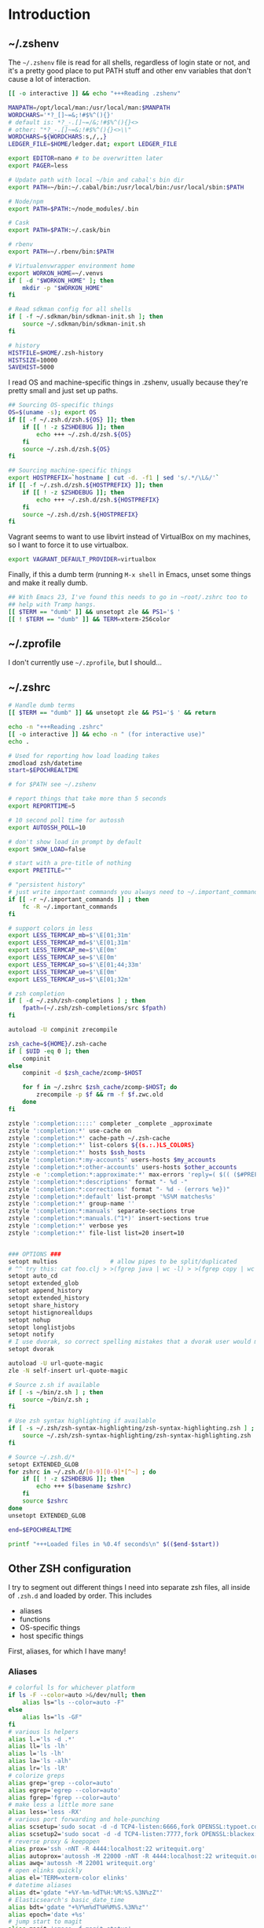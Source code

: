 #+LANGUAGE: en
#+PROPERTY: header-args :eval no :results code replace :noweb no :tangle no
#+HTML_HEAD: <link rel="stylesheet" href="http://dakrone.github.io/org.css" type="text/css" />
#+EXPORT_SELECT_TAGS: export
#+EXPORT_EXCLUDE_TAGS: noexport
#+OPTIONS: H:4 num:nil toc:t \n:nil @:t ::t |:t ^:{} -:t f:t *:t
#+OPTIONS: skip:nil d:(HIDE) tags:not-in-toc
#+TODO: SOMEDAY(s) TODO(t) INPROGRESS(i) WAITING(w@/!) NEEDSREVIEW(n@/!) | DONE(d)
#+TODO: WAITING(w@/!) HOLD(h@/!) | CANCELLED(c@/!)
#+TAGS: export(e) noexport(n)
#+STARTUP: fold nodlcheck lognotestate content

* Introduction

** ~/.zshenv
:PROPERTIES:
:ID:       9d6ddeea-1fea-443f-8c6e-bcb1309aed86
:CUSTOM_ID: 1a4af27a-34c9-4b31-9370-e312fd2b2ec9
:END:
The =~/.zshenv= file is read for all shells, regardless of login state or not,
and it's a pretty good place to put PATH stuff and other env variables that
don't cause a lot of interaction.

#+BEGIN_SRC sh :tangle .zshenv
[[ -o interactive ]] && echo "+++Reading .zshenv"

MANPATH=/opt/local/man:/usr/local/man:$MANPATH
WORDCHARS='*?_[]~=&;!#$%^(){}'
# default is: *?_-.[]~=/&;!#$%^(){}<>
# other: "*?_-.[]~=&;!#$%^(){}<>\\"
WORDCHARS=${WORDCHARS:s,/,,}
LEDGER_FILE=$HOME/ledger.dat; export LEDGER_FILE

export EDITOR=nano # to be overwritten later
export PAGER=less

# Update path with local ~/bin and cabal's bin dir
export PATH=~/bin:~/.cabal/bin:/usr/local/bin:/usr/local/sbin:$PATH

# Node/npm
export PATH=$PATH:~/node_modules/.bin

# Cask
export PATH=$PATH:~/.cask/bin

# rbenv
export PATH=~/.rbenv/bin:$PATH

# Virtualenvwrapper environment home
export WORKON_HOME=~/.venvs
if [ -d "$WORKON_HOME" ]; then
    mkdir -p "$WORKON_HOME"
fi

# Read sdkman config for all shells
if [ -f ~/.sdkman/bin/sdkman-init.sh ]; then
    source ~/.sdkman/bin/sdkman-init.sh
fi

# history
HISTFILE=$HOME/.zsh-history
HISTSIZE=10000
SAVEHIST=5000
#+END_SRC

I read OS and machine-specific things in .zshenv, usually because they're pretty
small and just set up paths.

#+BEGIN_SRC sh :tangle .zshenv
## Sourcing OS-specific things
OS=$(uname -s); export OS
if [[ -f ~/.zsh.d/zsh.${OS} ]]; then
    if [[ ! -z $ZSHDEBUG ]]; then
        echo +++ ~/.zsh.d/zsh.${OS}
    fi
    source ~/.zsh.d/zsh.${OS}
fi

## Sourcing machine-specific things
export HOSTPREFIX=`hostname | cut -d. -f1 | sed 's/.*/\L&/'`
if [[ -f ~/.zsh.d/zsh.${HOSTPREFIX} ]]; then
    if [[ ! -z $ZSHDEBUG ]]; then
        echo +++ ~/.zsh.d/zsh.${HOSTPREFIX}
    fi
    source ~/.zsh.d/zsh.${HOSTPREFIX}
fi
#+END_SRC

Vagrant seems to want to use libvirt instead of VirtualBox on my machines, so I
want to force it to use virtualbox.

#+BEGIN_SRC sh :tangle .zshenv
export VAGRANT_DEFAULT_PROVIDER=virtualbox
#+END_SRC

Finally, if this a dumb term (running =M-x shell= in Emacs, unset some things
and make it really dumb.

#+BEGIN_SRC sh :tangle .zshenv
## With Emacs 23, I've found this needs to go in ~root/.zshrc too to
## help with Tramp hangs.
[[ $TERM == "dumb" ]] && unsetopt zle && PS1='$ '
[[ ! $TERM == "dumb" ]] && TERM=xterm-256color
#+END_SRC

** ~/.zprofile
:PROPERTIES:
:CUSTOM_ID: d9eab449-a655-4864-bd37-570a9fcc85d6
:END:
I don't currently use =~/.zprofile=, but I should...

** ~/.zshrc
:PROPERTIES:
:ID:       8b6bcd43-d9ab-42b2-942c-a3feeb5eec6f
:CUSTOM_ID: 13612b8d-4a0f-40da-b6ee-4fb89b3dcae3
:END:

#+BEGIN_SRC sh :tangle .zshrc
# Handle dumb terms
[[ $TERM == "dumb" ]] && unsetopt zle && PS1='$ ' && return

echo -n "+++Reading .zshrc"
[[ -o interactive ]] && echo -n " (for interactive use)"
echo .

# Used for reporting how load loading takes
zmodload zsh/datetime
start=$EPOCHREALTIME

# for $PATH see ~/.zshenv

# report things that take more than 5 seconds
export REPORTTIME=5

# 10 second poll time for autossh
export AUTOSSH_POLL=10

# don't show load in prompt by default
export SHOW_LOAD=false

# start with a pre-title of nothing
export PRETITLE=""

# "persistent history"
# just write important commands you always need to ~/.important_commands
if [[ -r ~/.important_commands ]] ; then
    fc -R ~/.important_commands
fi

# support colors in less
export LESS_TERMCAP_mb=$'\E[01;31m'
export LESS_TERMCAP_md=$'\E[01;31m'
export LESS_TERMCAP_me=$'\E[0m'
export LESS_TERMCAP_se=$'\E[0m'
export LESS_TERMCAP_so=$'\E[01;44;33m'
export LESS_TERMCAP_ue=$'\E[0m'
export LESS_TERMCAP_us=$'\E[01;32m'

# zsh completion
if [ -d ~/.zsh/zsh-completions ] ; then
    fpath=(~/.zsh/zsh-completions/src $fpath)
fi

autoload -U compinit zrecompile

zsh_cache=${HOME}/.zsh-cache
if [ $UID -eq 0 ]; then
    compinit
else
    compinit -d $zsh_cache/zcomp-$HOST

    for f in ~/.zshrc $zsh_cache/zcomp-$HOST; do
        zrecompile -p $f && rm -f $f.zwc.old
    done
fi

zstyle ':completion:::::' completer _complete _approximate
zstyle ':completion:*' use-cache on
zstyle ':completion:*' cache-path ~/.zsh-cache
zstyle ':completion:*' list-colors ${(s.:.)LS_COLORS}
zstyle ':completion:*' hosts $ssh_hosts
zstyle ':completion:*:my-accounts' users-hosts $my_accounts
zstyle ':completion:*:other-accounts' users-hosts $other_accounts
zstyle -e ':completion:*:approximate:*' max-errors 'reply=( $(( ($#PREFIX + $#SUFFIX) / 3 )) )'
zstyle ':completion:*:descriptions' format "- %d -"
zstyle ':completion:*:corrections' format "- %d - (errors %e})"
zstyle ':completion:*:default' list-prompt '%S%M matches%s'
zstyle ':completion:*' group-name ''
zstyle ':completion:*:manuals' separate-sections true
zstyle ':completion:*:manuals.(^1*)' insert-sections true
zstyle ':completion:*' verbose yes
zstyle ':completion:*' file-list list=20 insert=10


### OPTIONS ###
setopt multios               # allow pipes to be split/duplicated
# ^^ try this: cat foo.clj > >(fgrep java | wc -l) > >(fgrep copy | wc -l)
setopt auto_cd
setopt extended_glob
setopt append_history
setopt extended_history
setopt share_history
setopt histignorealldups
setopt nohup
setopt longlistjobs
setopt notify
# I use dvorak, so correct spelling mistakes that a dvorak user would make
setopt dvorak

autoload -U url-quote-magic
zle -N self-insert url-quote-magic

# Source z.sh if available
if [ -s ~/bin/z.sh ] ; then
    source ~/bin/z.sh ;
fi

# Use zsh syntax highlighting if available
if [ -s ~/.zsh/zsh-syntax-highlighting/zsh-syntax-highlighting.zsh ] ; then
    source ~/.zsh/zsh-syntax-highlighting/zsh-syntax-highlighting.zsh
fi

# Source ~/.zsh.d/*
setopt EXTENDED_GLOB
for zshrc in ~/.zsh.d/[0-9][0-9]*[^~] ; do
    if [[ ! -z $ZSHDEBUG ]]; then
        echo +++ $(basename $zshrc)
    fi
    source $zshrc
done
unsetopt EXTENDED_GLOB

end=$EPOCHREALTIME

printf "+++Loaded files in %0.4f seconds\n" $(($end-$start))
#+END_SRC

** Other ZSH configuration
:PROPERTIES:
:ID:       9e5907a2-1003-43f3-a186-04c560da6671
:CUSTOM_ID: 21158852-28e5-4b97-997a-36d0803e3316
:END:
I try to segment out different things I need into separate zsh files, all inside
of =.zsh.d= and loaded by order. This includes

- aliases
- functions
- OS-specific things
- host specific things

First, aliases, for which I have many!

*** Aliases
:PROPERTIES:
:ID:       2c906b8d-cb4b-44bc-94ab-7ef4c43fe17e
:CUSTOM_ID: 34939e9e-7b4d-47f1-ab59-b196849cd834
:END:

#+BEGIN_SRC sh :tangle .zsh.d/00-aliases.zsh
# colorful ls for whichever platform
if ls -F --color=auto >&/dev/null; then
    alias ls="ls --color=auto -F"
else
    alias ls="ls -GF"
fi
# various ls helpers
alias l.='ls -d .*'
alias ll='ls -lh'
alias l='ls -lh'
alias la='ls -alh'
alias lr='ls -lR'
# colorize greps
alias grep='grep --color=auto'
alias egrep='egrep --color=auto'
alias fgrep='fgrep --color=auto'
# make less a little more sane
alias less='less -RX'
# various port forwarding and hole-punching
alias scsetup='sudo socat -d -d TCP4-listen:6666,fork OPENSSL:typoet.com:443,cert=host.pem,verify=0'
alias scsetup2='sudo socat -d -d TCP4-listen:7777,fork OPENSSL:blackex:443,cert=host.pem,verify=0'
# reverse proxy & keepopen
alias prox='ssh -nNT -R 4444:localhost:22 writequit.org'
alias autoprox='autossh -M 22000 -nNT -R 4444:localhost:22 writequit.org'
alias awq='autossh -M 22001 writequit.org'
# open elinks quickly
alias el='TERM=xterm-color elinks'
# datetime aliases
alias dt='gdate "+%Y-%m-%dT%H:%M:%S.%3N%zZ"'
# Elasticsearch's basic_date_time
alias bdt='gdate "+%Y%m%dT%H%M%S.%3N%z"'
alias epoch='date +%s'
# jump start to magit
alias magit='emacs -f magit-status'
# simple-extract
alias se="tar zxvf"
alias ga="git annex"
# download manager
alias aria2c='aria2c -c -x5 -s10 -m0'
# sync org files
alias org2ivalice='rsync -azP --delete ~/org/ ivalice-local:~/org'
alias ivalice2org='rsync -azP --delete ivalice-local:~/org/ ~/org'
alias xanadu2org='rsync -azP --delete xanadu:~/org/ ~/org'
alias org2xanadu='rsync -azP --delete ~/org/ xanadu:~/org'
# start a master tmux
alias tmaster='tmux -2 -u -S /tmp/mastermux -f .tmux.master.conf'
#+END_SRC

*** Functions
:PROPERTIES:
:ID:       19d19b57-9b31-4f01-8dea-0dece600f59a
:CUSTOM_ID: 549ce8e2-22ed-45c1-830a-6d07e8640b39
:END:

Next, some functions, when shell aliases just won't do!

#+BEGIN_SRC sh :tangle .zsh.d/01-functions.zsh
# functions
function history-all { history -E 1 }

# function to fix ssh agent
function fix-agent() {
    disable -a ls
    export SSH_AUTH_SOCK=`ls -t1 $(find /tmp/ -uid $UID -path \\*ssh\\* -type s 2> /dev/null) | head -1`
    enable -a ls
}

## TODO make these scripts instead of functions

# Check if a URL is up
function chk-url() {
    curl -sL -w "%{http_code} %{url_effective}\\n" "$1" -o /dev/null
}

# Tunnel ES from somewhere to here locally on port 9400
function es-tunnel() {
    autossh -M0 $1 -L 9400:localhost:9200 -CNf
}

# Tunnel logstash/kibana locally
function kibana-tunnel() {
    autossh -M0 $1 -L 9292:localhost:9292 -CNf
}

# Delete a branch locally and on my (dakrone) fork
function del-branch() {
    git branch -D $1
    git push dakrone :$1
}

# look up a process quickly
function pg {
    # doing it again afterwards for the coloration
    ps aux | grep -F -i $1 | grep -F -v grep | grep -F -i $1
}

# cd back up to the highest level git repo dir
# thanks Dan!
function cds () {
    ORIGINAL_PWD=`pwd`
    while [ ! -d ".git" -a `pwd` != "/" ]
    do
        cd ..
    done
    if [ ! -d ".git" ]
    then
        cd $ORIGINAL_PWD
    fi
}
#+END_SRC

*** Keybindings
:PROPERTIES:
:ID:       373dc813-91c4-4f7e-9309-258b37633f81
:CUSTOM_ID: 37a26bb7-88d0-4fa8-b9bb-101d64d1bd2e
:END:
Keybindings for the shell, in this case, mostly Emacs-compatible, but with some
disabled to prevent dumb things. (Mostly me being dumb)

#+BEGIN_SRC sh :tangle .zsh.d/02-bindkey.zsh
bindkey -e
bindkey "^?"    backward-delete-char
bindkey "^H"    backward-delete-char
bindkey "^[[3~" backward-delete-char
bindkey "^[[1~" beginning-of-line
bindkey "^[[4~" end-of-line

bindkey '^r' history-incremental-search-backward
bindkey "^[[5~" up-line-or-history
bindkey "^[[6~" down-line-or-history
bindkey "^A" beginning-of-line
bindkey "^E" end-of-line
bindkey "^W" backward-delete-word
bindkey "^k" kill-line
bindkey ' ' magic-space    # also do history expansion on space
bindkey '^I' complete-word # complete on tab, leave expansion to _expand
bindkey -r '^j' #unbind ctrl-j, I hit it all the time accidentaly
bindkey -r '^[x' # remove M-x for emacs-things
#+END_SRC

*** SSH
:PROPERTIES:
:ID:       ed5d98f3-c28e-4333-9cec-3fd9114e74b6
:CUSTOM_ID: 5dd48b83-8508-4f4a-88f4-988dd862721b
:END:
I'm using [[http://www.funtoo.org/Keychain][Keychain]] to manage SSH agent inheritance, so it just needs to be
eval-ed when nodes start up. It loads the key in =~/.ssh/id_rsa=.

#+BEGIN_SRC sh :tangle .zsh.d/03-ssh.zsh
eval $(keychain --eval --agents ssh -Q id_rsa)
#+END_SRC

*** Git
:PROPERTIES:
:ID:       409d8ed0-3cc7-4b59-b316-6e8d0130fb3b
:CUSTOM_ID: 91460da2-8c8c-4d1b-b3c5-269670c19e45
:END:
Next, I need to set up some colors and formatting that ZSH will use for VCS info

#+BEGIN_SRC sh :tangle .zsh.d/05-vcs.zsh
autoload colors
colors

git_branch() {
    git branch --no-color 2>/dev/null | grep '^*' | colrm 1 2
    # $pipestatus[1] for the git exit code
}

autoload -Uz vcs_info

if [[ ! $TERM = "dumb" ]]; then
    zstyle ":vcs_info:*" check-for-changes true
    zstyle ":vcs_info:*" stagedstr "%F{green}*"
    zstyle ":vcs_info:*" unstagedstr "%F{yellow}*"
    zstyle ":vcs_info:(sv[nk]|bzr):*" branchformat "%b%F{1}:%F{yellow}%r%{$reset_color%}"
    zstyle ":vcs_info:*" enable git svn bzr hg
    precmd () {
        if [[ -z $(git ls-files --other --exclude-standard 2> /dev/null) ]] {
               zstyle ":vcs_info:*" formats "%b%c%u%{$reset_color%}"
           } else {
               zstyle ":vcs_info:*" formats "%b%c%u%F{red}*%{$reset_color%}"
           }
           vcs_info
    }
else
    zstyle ":vcs_info:*" check-for-changes true
    zstyle ":vcs_info:*" stagedstr "*"
    zstyle ":vcs_info:*" unstagedstr "*"
    zstyle ":vcs_info:(sv[nk]|bzr):*" branchformat "%b:%r"
    zstyle ":vcs_info:*" enable git svn bzr hg
    precmd () {
        if [[ -z $(git ls-files --other --exclude-standard 2> /dev/null) ]] {
               zstyle ":vcs_info:*" formats "%b%c%u"
           } else {
               zstyle ":vcs_info:*" formats "%b%c%u*"
           }
           vcs_info
    }
fi
#+END_SRC

*** HTTP helpers
:PROPERTIES:
:ID:       09fe5584-d326-461b-99d3-c190d138e373
:CUSTOM_ID: 1106de79-c828-41d2-b027-16efc456887e
:END:
Very small, but since I do so much HTTP testing for Elasticsearch on the command
line, they end up saving a lot of time.

#+BEGIN_SRC sh :tangle .zsh.d/10-http.zsh
# HTTP verbs
alias get='curl -s -XGET'
alias post='curl -s -XPOST'
alias put='curl -s -XPUT'
alias delete='curl -s -XDELETE'
#+END_SRC

*** Gtags
:PROPERTIES:
:ID:       65075d89-510e-41a7-9cdf-cb2a54c509ab
:CUSTOM_ID: 5651e50e-2ae3-4bd2-ab88-41d75d83745f
:END:
For Java development in Emacs, I rely heavily on [[http://www.gnu.org/software/global/][GNU Global]], which I usually
install by hand since most package managers have outdated versions. So I set
some various things for the config here

#+BEGIN_SRC sh :tangle .zsh.d/15-gtags.zsh
if [ -f ~/.globalrc ]; then
    export GTAGSCONF=$HOME/.globalrc
elif [ -f /usr/local/share/gtags/gtags.conf ] ; then
    export GTAGSCONF=/usr/local/share/gtags/gtags.conf
fi

export GTAGSLABEL=ctags
#+END_SRC

*** Ruby (rbenv)
I need to set up the [[https://github.com/sstephenson/rbenv#installation][rbenv]] wrapper so I can have sane ruby building. If it
exists, anyway.

#+BEGIN_SRC sh :tangle .zsh.d/17-ruby.zsh
if [ -f ~/.rbenv/bin/rbenv ]; then
    eval "$(rbenv init -)"
fi
#+END_SRC

*** Python (virtualenvwrapper)
So [[http://virtualenvwrapper.readthedocs.org/en/latest/][virtualenvwrapper]] is a handy thing for managing virtualenv sessions, but it
needs to be sourced if available.

Use =pip install virtualenvwrapper= to install it

#+BEGIN_SRC sh :tangle .zsh.d/17-python.zsh
if whence -cp virtualenvwrapper.sh > /dev/null 2>&1; then
    source `whence -cp virtualenvwrapper.sh`
fi
#+END_SRC

*** Opam (ocaml)
I'm checking this out...

#+BEGIN_SRC sh :tangle .zsh.d/18-opam.zsh
if [ -f ~/.opam/opam-init/init.zsh ]; then
  . ~/.opam/opam-init/init.zsh > /dev/null 2> /dev/null || true
fi
#+END_SRC

*** Prompt
:PROPERTIES:
:ID:       072a7074-27aa-4f32-b6c3-1952716675a6
:CUSTOM_ID: 6be62d59-045b-461e-8e2c-256e12c2c3ef
:END:
I would I have a medium-level prompt in terms of ridiculousness. It's two lines,
displays git information, and has decent colors, so it's not too bad. I've never
been a fan of ZSH frameworks though, so mine is hand-written and mostly combined
from various places around the internet.

I used to have a nethack pet (the dog) in it too, that would randomly wander
around, but yeah, it didn't last.

When used, it looks something like this (with more colors):

#+BEGIN_SRC sh
~/src/elasticsearch (git) ac32f3d3 * master [origin/master +1/-2] (1 stashed)
» 
#+END_SRC

And it's not /too/ unreadable...

#+BEGIN_SRC sh :tangle .zsh.d/90-prompt.zsh
autoload -U add-zsh-hook
autoload -U colors && colors
autoload -Uz vcs_info
setopt prompt_subst

local gray="%{$fg_bold[black]%}"
local green="%{$fg_bold[green]%}"
local blue="%{$fg[blue]%}"
local red="%{$fg[red]%}"
local yellow="%{$fg[yellow]%}"

zstyle ':vcs_info:*' enable git svn cvs hg
zstyle ':vcs_info:git*:*' get-revision true
zstyle ':vcs_info:git*:*' check-for-changes true

# hash changes branch misc
zstyle ':vcs_info:git*' formats "(%s) %8.8i ${green}%c${red}%u${gray} %b%m"
zstyle ':vcs_info:git*' actionformats "(%s|${yellow}%a${gray}) %8.8i ${green}%c${red}%u${gray} %b%m"
zstyle ':vcs_info:git*+set-message:*' hooks git-st git-stash

# Show remote ref name and number of commits ahead-of or behind
function +vi-git-st() {
    local ahead behind remote
    local -a gitstatus

    # Are we on a remote-tracking branch?
    remote=${$(git rev-parse --verify ${hook_com[branch]}@{upstream} \
                   --symbolic-full-name 2>/dev/null)/refs\/remotes\/}

    if [[ -n ${remote} ]] ; then
        ahead=$(git rev-list ${hook_com[branch]}@{upstream}..HEAD 2>/dev/null | wc -l | tr -d " ")
        (( $ahead )) && gitstatus+=( "${green}+${ahead}${gray}" )

        behind=$(git rev-list HEAD..${hook_com[branch]}@{upstream} 2>/dev/null | wc -l | tr -d " ")
        (( $behind )) && gitstatus+=( "${red}-${behind}${gray}" )

        if [[ -n ${gitstatus} ]] ; then
            hook_com[branch]="${hook_com[branch]} [${remote} ${(j:/:)gitstatus}]"
        else
            hook_com[branch]="${hook_com[branch]} [${remote}]"
        fi
    fi
}

# Show count of stashed changes
function +vi-git-stash() {
    local -a stashes
    if [[ -s ${hook_com[base]}/.git/refs/stash ]] ; then
        stashes=$(git stash list 2>/dev/null | wc -l | tr -d " ")
        hook_com[misc]+=" (${stashes} stashed)"
    fi
}

function colorSetup {
    # A script to make using 256 colors in zsh less painful.
    # P.C. Shyamshankar <sykora@lucentbeing.com>
    # Copied from http://github.com/sykora/etc/blob/master/zsh/functions/spectrum/

    typeset -Ag FX FG BG

    FX=(
        reset     "%{[00m%}"
        bold      "%{[01m%}" no-bold      "%{[22m%}"
        italic    "%{[03m%}" no-italic    "%{[23m%}"
        underline "%{[04m%}" no-underline "%{[24m%}"
        blink     "%{[05m%}" no-blink     "%{[25m%}"
        reverse   "%{[07m%}" no-reverse   "%{[27m%}"
    )

    for color in {000..255}; do
        FG[$color]="%{[38;5;${color}m%}"
        BG[$color]="%{[48;5;${color}m%}"
    done

    # Show all 256 colors with color number
    function spectrum_ls() {
        for code in {000..255}; do
            print -P -- "$code: %F{$code}Test%f"
        done
    }

    # Show all 256 colors where the background is set to specific color
    function spectrum_bls() {
        for code in {000..255}; do
            ((cc = code + 1))
            print -P -- "$BG[$code]$code: Test %{$reset_color%}"
        done
    }
}

# Initialize colors for setprompt2
colorSetup

# old-prompt
PROMPT='$FG[032]%~ $FG[237]${vcs_info_msg_0_}
$FG[105]%(?..${red}%?$FG[105] )%(!.#.»)%{$reset_color%} '

add-zsh-hook precmd vcs_info
#+END_SRC

Here's a commented out (but much less extravagant) version of a prompt that I
keep around, just in case.

#+BEGIN_SRC sh :tangle .zsh.d/90-prompt.zsh
# Simple prompt setup
# if not_in_cloud; then
#     # PROMPT='%n@%m %w %* %! %? %B%3~%b(${vcs_info_msg_0_})%# '; export PROMPT
#     PROMPT='%n@%m %? %B%3~%b(${vcs_info_msg_0_})%# '; export PROMPT
# else
#     PROMPT='%n@%m %? %~%# '; export PROMPT
# fi
#+END_SRC

*** Dumb terminal setup
:PROPERTIES:
:ID:       89826739-6442-4490-be44-13af5d372226
:CUSTOM_ID: 1796add0-7e52-4e85-8def-955079704f25
:END:
Just a couple of left overs for very dumb terminals (running shells inside of
things, mostly). It tangles to =99-dumb.zsh= to ensure it's loaded last.

#+BEGIN_SRC sh :tangle .zsh.d/99-dumb.zsh
# Things for dumb terminals
if [[ "$EMACSx" == "tx" || "$TERM" == "dumb" ]]; then
    unsetopt zle
    #unfunction precmd
    export DISABLE_AUTO_TITLE=true
    export ZSH_HIGHLIGHT_MAXLENGTH=0
else
    alias ag="ag --pager='less -FRX'"
fi
#+END_SRC

*** Machine/OS-specific shell configuration
:PROPERTIES:
:CUSTOM_ID: 156e4e15-8aad-4dd2-9102-069ff18ec8e8
:END:
Finally, I have some either OS-specific or host-specific configurations, which
are loaded by =~/.zshenv= by looking for

#+BEGIN_SRC sh
~/.zsh.d/zsh.$OS
#+END_SRC

Where =$OS= is something like 'Darwin' or 'Linux'

And then also loading

#+BEGIN_SRC sh
~/.zsh.d/zsh.$HOSTPREFIX
#+END_SRC

Which =$HOSTPREFIX= is the output of

#+BEGIN_SRC sh
hostname | cut -d. -f1 | sed 's/.*/\L&/'
#+END_SRC

which essentially calls =hostname=, takes only the first part and lowercases it.

**** Darwin (OSX)
:PROPERTIES:
:ID:       bec8e175-a04e-4b54-8d89-edd5f3ad228c
:CUSTOM_ID: 3d1eab53-e973-4d70-80bd-f5a0e8c2b4d9
:END:
On OSX, I mostly just have to do a lot of nonsense to get Emacs stuff to work
correctly.

#+BEGIN_SRC sh :tangle .zsh.d/zsh.Darwin
export JAVA_HOME=$(/usr/libexec/java_home -v 1.8)

export EMACS_HOME="/Applications/Emacs.app/Contents/MacOS"
export ERC_HOME="/Applications/ERC.app/Contents/MacOS"
export GNUS_HOME="/Applications/Gnus.app/Contents/MacOS"

if [ -s /usr/local/bin/emacs ]; then
    alias emacs='TERM=xterm-256color emacs'
    alias hb_emacs='/usr/local/bin/emacs'
fi

#function ec() { TERM=xterm-256color PATH=$EMACS_HOME/bin:$PATH emacsclient -t $@ }
alias e="TERM=xterm-256color PATH=$EMACS_HOME/bin:$PATH $EMACS_HOME/Emacs -nw"
alias ec="emacsclient"

#function el() { ps ax|grep Emacs }
function ekill() { emacsclient -e '(kill-emacs)' }

alias emacs="TERM=xterm-256color PATH=$EMACS_HOME/bin:$PATH $EMACS_HOME/Emacs -nw"
alias gemacs="TERM=xterm-256color PATH=$EMACS_HOME/bin:$PATH $EMACS_HOME/Emacs 2>&1 > /dev/null &"
alias erc="TERM=xterm-256color PATH=$ERC_HOME/bin:$PATH $ERC_HOME/Emacs 2>&1 > /dev/null &"
alias gnus="TERM=xterm-256color PATH=$GNUS_HOME/bin:$PATH $GNUS_HOME/Emacs 2>&1 > /dev/null &"

# for connection to a running emacs
export EDITOR="emacsclient"
export ALTERNATIVE_EDITOR="TERM=xterm-256color PATH=$EMACS_HOME/bin:$PATH $EMACS_HOME/Emacs -nw"

# Use MacVim's vim for terminal sessions, since it has everything compiled in.
alias vim='/Applications/MacVim.app/Contents/MacOS/Vim'

# Remove ctrl+y from the keybinds for delayed suspend
stty dsusp undef

# awesome
alias gps="ps -c -r -ax -o command,pid,pcpu,time | sed 's/\(PID *\)%/\1 %/' | head -n 11 && echo && ps -c -m -ax -o command,pid,pmem,rss=RSIZE | sed 's/\(.\{23\}\)/\1 /' | head -n 9"

alias tmux='tmux -2 -f .tmux.osx.conf'

# A function to mimic Linux's strace, whichout running the program as root
function strace {
    sudo dtruss -f sudo -u `whoami` $*
}
#+END_SRC

**** Linux
:PROPERTIES:
:ID:       42c65a61-7db1-47dd-aaf7-51fe87a4882d
:CUSTOM_ID: 917b95e1-5f9e-485d-8e91-cc4e9217fc2e
:END:
Linux has less customization, mostly differing aliases.

#+BEGIN_SRC sh :tangle .zsh.d/zsh.Linux
# make emacs have 256 colors
alias -g emacs='TERM=xterm-256color /usr/local/bin/emacs -nw'

alias -g ec="/home/hinmanm/bin/emacsclient"

function ekill() { emacsclient -e '(kill-emacs)' }

export EDITOR="emacs -nw"

alias tmux='tmux -2'

# awesome
alias gps='ps -eo cmd,fname,pid,pcpu,time --sort=-pcpu | head -n 11 && echo && ps -eo cmd,fname,pid,pmem,rss --sort=-rss | head -n 9'
#+END_SRC

**** Thulcandra (main laptop)
There's probably more I need to put here, but for now it's empty.

#+BEGIN_SRC sh :tangle .zsh.d/zsh.thulcandra
# Thulcandra had better be a linux machine...
if [[ $OS == "Linux" ]]; then
   export JAVA_HOME=/opt/jdk1.8.0_60
   export PATH=$JAVA_HOME/bin:$PATH
fi
#+END_SRC

**** Xanadu (old laptop) 
:PROPERTIES:
:ID:       75a87db8-21e2-4059-91f2-0baa7a5318ad
:CUSTOM_ID: df929141-bd90-4999-aa09-e4b7d1225860
:END:
There's probably more I need to put here, but for now it's empty.

#+BEGIN_SRC sh :tangle .zsh.d/zsh.xanadu
# Xanadu had better be a linux machine...
if [[ $OS == "Linux" ]]; then
   export JAVA_HOME=/opt/jdk1.8.0_51
   export PATH=$JAVA_HOME/bin:$PATH
fi
#+END_SRC

**** Ivalice (main desktop)
:PROPERTIES:
:ID:       bf837b71-d4da-44e3-aefb-3eb4695e7215
:CUSTOM_ID: 04947773-8433-4d95-a509-0b5da919afd3
:END:
I am using a specific JDK on this machine, so I set it here.

#+BEGIN_SRC sh :tangle .zsh.d/zsh.ivalice
# Ivalice had better be a linux machine...
if [[ $OS == "Linux" ]]; then
   export JAVA_HOME=/opt/jdk1.8.0_45
   export PATH=$JAVA_HOME/bin:$PATH
fi
#+END_SRC


